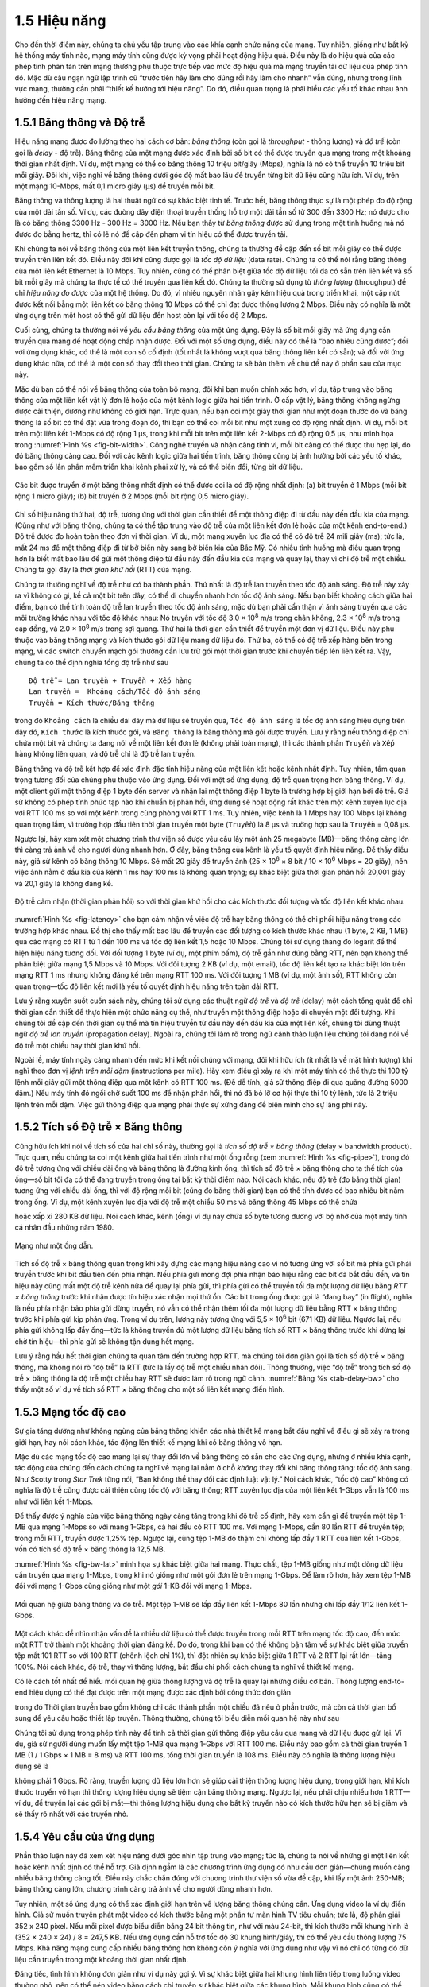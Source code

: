 1.5 Hiệu năng
=============

Cho đến thời điểm này, chúng ta chủ yếu tập trung vào các khía cạnh chức năng của mạng. Tuy nhiên, giống như bất kỳ hệ thống máy tính nào, mạng máy tính cũng được kỳ vọng phải hoạt động hiệu quả. Điều này là do hiệu quả của các phép tính phân tán trên mạng thường phụ thuộc trực tiếp vào mức độ hiệu quả mà mạng truyền tải dữ liệu của phép tính đó. Mặc dù câu ngạn ngữ lập trình cũ “trước tiên hãy làm cho đúng rồi hãy làm cho nhanh” vẫn đúng, nhưng trong lĩnh vực mạng, thường cần phải “thiết kế hướng tới hiệu năng”. Do đó, điều quan trọng là phải hiểu các yếu tố khác nhau ảnh hưởng đến hiệu năng mạng.

1.5.1 Băng thông và Độ trễ
--------------------------

Hiệu năng mạng được đo lường theo hai cách cơ bản: *băng thông* (còn gọi là *throughput* - thông lượng) và *độ trễ* (còn gọi là *delay* - độ trễ). Băng thông của một mạng được xác định bởi số bit có thể được truyền qua mạng trong một khoảng thời gian nhất định. Ví dụ, một mạng có thể có băng thông 10 triệu bit/giây (Mbps), nghĩa là nó có thể truyền 10 triệu bit mỗi giây. Đôi khi, việc nghĩ về băng thông dưới góc độ mất bao lâu để truyền từng bit dữ liệu cũng hữu ích. Ví dụ, trên một mạng 10-Mbps, mất 0,1 micro giây (μs) để truyền mỗi bit.

Băng thông và thông lượng là hai thuật ngữ có sự khác biệt tinh tế. Trước hết, băng thông thực sự là một phép đo độ rộng của một dải tần số. Ví dụ, các đường dây điện thoại truyền thống hỗ trợ một dải tần số từ 300 đến 3300 Hz; nó được cho là có băng thông 3300 Hz - 300 Hz = 3000 Hz. Nếu bạn thấy từ *băng thông* được sử dụng trong một tình huống mà nó được đo bằng hertz, thì có lẽ nó đề cập đến phạm vi tín hiệu có thể được truyền tải.

Khi chúng ta nói về băng thông của một liên kết truyền thông, chúng ta thường đề cập đến số bit mỗi giây có thể được truyền trên liên kết đó. Điều này đôi khi cũng được gọi là *tốc độ dữ liệu* (data rate). Chúng ta có thể nói rằng băng thông của một liên kết Ethernet là 10 Mbps. Tuy nhiên, cũng có thể phân biệt giữa tốc độ dữ liệu tối đa có sẵn trên liên kết và số bit mỗi giây mà chúng ta thực tế có thể truyền qua liên kết đó. Chúng ta thường sử dụng từ *thông lượng* (throughput) để chỉ *hiệu năng đo được* của một hệ thống. Do đó, vì nhiều nguyên nhân gây kém hiệu quả trong triển khai, một cặp nút được kết nối bằng một liên kết có băng thông 10 Mbps có thể chỉ đạt được thông lượng 2 Mbps. Điều này có nghĩa là một ứng dụng trên một host có thể gửi dữ liệu đến host còn lại với tốc độ 2 Mbps.

Cuối cùng, chúng ta thường nói về *yêu cầu băng thông* của một ứng dụng. Đây là số bit mỗi giây mà ứng dụng cần truyền qua mạng để hoạt động chấp nhận được. Đối với một số ứng dụng, điều này có thể là “bao nhiêu cũng được”; đối với ứng dụng khác, có thể là một con số cố định (tốt nhất là không vượt quá băng thông liên kết có sẵn); và đối với ứng dụng khác nữa, có thể là một con số thay đổi theo thời gian. Chúng ta sẽ bàn thêm về chủ đề này ở phần sau của mục này.

Mặc dù bạn có thể nói về băng thông của toàn bộ mạng, đôi khi bạn muốn chính xác hơn, ví dụ, tập trung vào băng thông của một liên kết vật lý đơn lẻ hoặc của một kênh logic giữa hai tiến trình. Ở cấp vật lý, băng thông không ngừng được cải thiện, dường như không có giới hạn. Trực quan, nếu bạn coi một giây thời gian như một đoạn thước đo và băng thông là số bit có thể đặt vừa trong đoạn đó, thì bạn có thể coi mỗi bit như một xung có độ rộng nhất định. Ví dụ, mỗi bit trên một liên kết 1-Mbps có độ rộng 1 μs, trong khi mỗi bit trên một liên kết 2-Mbps có độ rộng 0,5 μs, như minh họa trong :numref:`Hình %s <fig-bit-width>`. Công nghệ truyền và nhận càng tinh vi, mỗi bit càng có thể được thu hẹp lại, do đó băng thông càng cao. Đối với các kênh logic giữa hai tiến trình, băng thông cũng bị ảnh hưởng bởi các yếu tố khác, bao gồm số lần phần mềm triển khai kênh phải xử lý, và có thể biến đổi, từng bit dữ liệu.

.. _fig-bit-width:
.. figure:: figures/f01-16-9780123850591.png
   :width: 400px
   :align: center

   Các bit được truyền ở một băng thông nhất định có thể được coi là có độ rộng nhất định: (a) bit truyền ở 1 Mbps (mỗi bit rộng 1 micro giây); (b) bit truyền ở 2 Mbps (mỗi bit rộng 0,5 micro giây).

Chỉ số hiệu năng thứ hai, độ trễ, tương ứng với thời gian cần thiết để một thông điệp đi từ đầu này đến đầu kia của mạng. (Cũng như với băng thông, chúng ta có thể tập trung vào độ trễ của một liên kết đơn lẻ hoặc của một kênh end-to-end.) Độ trễ được đo hoàn toàn theo đơn vị thời gian. Ví dụ, một mạng xuyên lục địa có thể có độ trễ 24 mili giây (ms); tức là, mất 24 ms để một thông điệp đi từ bờ biển này sang bờ biển kia của Bắc Mỹ. Có nhiều tình huống mà điều quan trọng hơn là biết mất bao lâu để gửi một thông điệp từ đầu này đến đầu kia của mạng và quay lại, thay vì chỉ độ trễ một chiều. Chúng ta gọi đây là *thời gian khứ hồi* (RTT) của mạng.

Chúng ta thường nghĩ về độ trễ như có ba thành phần. Thứ nhất là độ trễ lan truyền theo tốc độ ánh sáng. Độ trễ này xảy ra vì không có gì, kể cả một bit trên dây, có thể di chuyển nhanh hơn tốc độ ánh sáng. Nếu bạn biết khoảng cách giữa hai điểm, bạn có thể tính toán độ trễ lan truyền theo tốc độ ánh sáng, mặc dù bạn phải cẩn thận vì ánh sáng truyền qua các môi trường khác nhau với tốc độ khác nhau: Nó truyền với tốc độ 3.0 × 10\ :sup:`8` m/s trong chân không, 2.3 × 10\ :sup:`8` m/s trong cáp đồng, và 2.0 × 10\ :sup:`8` m/s trong sợi quang. Thứ hai là thời gian cần thiết để truyền một đơn vị dữ liệu. Điều này phụ thuộc vào băng thông mạng và kích thước gói dữ liệu mang dữ liệu đó. Thứ ba, có thể có độ trễ xếp hàng bên trong mạng, vì các switch chuyển mạch gói thường cần lưu trữ gói một thời gian trước khi chuyển tiếp lên liên kết ra. Vậy, chúng ta có thể định nghĩa tổng độ trễ như sau

::

   Độ trễ = Lan truyền + Truyền + Xếp hàng
   Lan truyền =  Khoảng cách/Tốc độ ánh sáng
   Truyền = Kích thước/Băng thông

trong đó ``Khoảng cách`` là chiều dài dây mà dữ liệu sẽ truyền qua, ``Tốc độ ánh sáng`` là tốc độ ánh sáng hiệu dụng trên dây đó, ``Kích thước`` là kích thước gói, và ``Băng thông`` là băng thông mà gói được truyền. Lưu ý rằng nếu thông điệp chỉ chứa một bit và chúng ta đang nói về một liên kết đơn lẻ (không phải toàn mạng), thì các thành phần ``Truyền`` và ``Xếp hàng`` không liên quan, và độ trễ chỉ là độ trễ lan truyền.

Băng thông và độ trễ kết hợp để xác định đặc tính hiệu năng của một liên kết hoặc kênh nhất định. Tuy nhiên, tầm quan trọng tương đối của chúng phụ thuộc vào ứng dụng. Đối với một số ứng dụng, độ trễ quan trọng hơn băng thông. Ví dụ, một client gửi một thông điệp 1 byte đến server và nhận lại một thông điệp 1 byte là trường hợp bị giới hạn bởi độ trễ. Giả sử không có phép tính phức tạp nào khi chuẩn bị phản hồi, ứng dụng sẽ hoạt động rất khác trên một kênh xuyên lục địa với RTT 100 ms so với một kênh trong cùng phòng với RTT 1 ms. Tuy nhiên, việc kênh là 1 Mbps hay 100 Mbps lại không quan trọng lắm, vì trường hợp đầu tiên thời gian truyền một byte (``Truyền``) là 8 μs và trường hợp sau là ``Truyền`` = 0,08 μs.

Ngược lại, hãy xem xét một chương trình thư viện số được yêu cầu lấy một ảnh 25 megabyte (MB)—băng thông càng lớn thì càng trả ảnh về cho người dùng nhanh hơn. Ở đây, băng thông của kênh là yếu tố quyết định hiệu năng. Để thấy điều này, giả sử kênh có băng thông 10 Mbps. Sẽ mất 20 giây để truyền ảnh (25 × 10\ :sup:`6` × 8 bit / 10 × 10\ :sup:`6` Mbps = 20 giây), nên việc ảnh nằm ở đầu kia của kênh 1 ms hay 100 ms là không quan trọng; sự khác biệt giữa thời gian phản hồi 20,001 giây và 20,1 giây là không đáng kể.

.. _fig-latency:
.. figure:: figures/f01-17-9780123850591.png
   :width: 600px
   :align: center

   Độ trễ cảm nhận (thời gian phản hồi) so với thời gian khứ hồi cho các kích thước đối tượng và tốc độ liên kết khác nhau.

:numref:`Hình %s <fig-latency>` cho bạn cảm nhận về việc độ trễ hay băng thông có thể chi phối hiệu năng trong các trường hợp khác nhau. Đồ thị cho thấy mất bao lâu để truyền các đối tượng có kích thước khác nhau (1 byte, 2 KB, 1 MB) qua các mạng có RTT từ 1 đến 100 ms và tốc độ liên kết 1,5 hoặc 10 Mbps. Chúng tôi sử dụng thang đo logarit để thể hiện hiệu năng tương đối. Với đối tượng 1 byte (ví dụ, một phím bấm), độ trễ gần như đúng bằng RTT, nên bạn không thể phân biệt giữa mạng 1,5 Mbps và 10 Mbps. Với đối tượng 2 KB (ví dụ, một email), tốc độ liên kết tạo ra khác biệt lớn trên mạng RTT 1 ms nhưng không đáng kể trên mạng RTT 100 ms. Với đối tượng 1 MB (ví dụ, một ảnh số), RTT không còn quan trọng—tốc độ liên kết mới là yếu tố quyết định hiệu năng trên toàn dải RTT.

Lưu ý rằng xuyên suốt cuốn sách này, chúng tôi sử dụng các thuật ngữ *độ trễ* và *độ trễ* (delay) một cách tổng quát để chỉ thời gian cần thiết để thực hiện một chức năng cụ thể, như truyền một thông điệp hoặc di chuyển một đối tượng. Khi chúng tôi đề cập đến thời gian cụ thể mà tín hiệu truyền từ đầu này đến đầu kia của một liên kết, chúng tôi dùng thuật ngữ *độ trễ lan truyền* (propagation delay). Ngoài ra, chúng tôi làm rõ trong ngữ cảnh thảo luận liệu chúng tôi đang nói về độ trễ một chiều hay thời gian khứ hồi.

Ngoài lề, máy tính ngày càng nhanh đến mức khi kết nối chúng với mạng, đôi khi hữu ích (ít nhất là về mặt hình tượng) khi nghĩ theo đơn vị *lệnh trên mỗi dặm* (instructions per mile). Hãy xem điều gì xảy ra khi một máy tính có thể thực thi 100 tỷ lệnh mỗi giây gửi một thông điệp qua một kênh có RTT 100 ms. (Để dễ tính, giả sử thông điệp đi qua quãng đường 5000 dặm.) Nếu máy tính đó ngồi chờ suốt 100 ms để nhận phản hồi, thì nó đã bỏ lỡ cơ hội thực thi 10 tỷ lệnh, tức là 2 triệu lệnh trên mỗi dặm. Việc gửi thông điệp qua mạng phải thực sự xứng đáng để biện minh cho sự lãng phí này.

1.5.2 Tích số Độ trễ × Băng thông
---------------------------------

Cũng hữu ích khi nói về tích số của hai chỉ số này, thường gọi là *tích số độ trễ × băng thông* (delay × bandwidth product). Trực quan, nếu chúng ta coi một kênh giữa hai tiến trình như một ống rỗng (xem :numref:`Hình %s <fig-pipe>`), trong đó độ trễ tương ứng với chiều dài ống và băng thông là đường kính ống, thì tích số độ trễ × băng thông cho ta thể tích của ống—số bit tối đa có thể đang truyền trong ống tại bất kỳ thời điểm nào. Nói cách khác, nếu độ trễ (đo bằng thời gian) tương ứng với chiều dài ống, thì với độ rộng mỗi bit (cũng đo bằng thời gian) bạn có thể tính được có bao nhiêu bit nằm trong ống. Ví dụ, một kênh xuyên lục địa với độ trễ một chiều 50 ms và băng thông 45 Mbps có thể chứa

.. centered:: 50 × 10\ :sup:`-3` × 45 × 10\ :sup:`6` *bit/giây* = 2,25 × 10\ :sup:`6` *bit*

hoặc xấp xỉ 280 KB dữ liệu. Nói cách khác, kênh (ống) ví dụ này chứa số byte tương đương với bộ nhớ của một máy tính cá nhân đầu những năm 1980.

.. _fig-pipe:
.. figure:: figures/f01-18-9780123850591.png
   :width: 400px
   :align: center

   Mạng như một ống dẫn.

Tích số độ trễ × băng thông quan trọng khi xây dựng các mạng hiệu năng cao vì nó tương ứng với số bit mà phía gửi phải truyền trước khi bit đầu tiên đến phía nhận. Nếu phía gửi mong đợi phía nhận báo hiệu rằng các bit đã bắt đầu đến, và tín hiệu này cũng mất một độ trễ kênh nữa để quay lại phía gửi, thì phía gửi có thể truyền tối đa một lượng dữ liệu bằng *RTT × băng thông* trước khi nhận được tín hiệu xác nhận mọi thứ ổn. Các bit trong ống được gọi là “đang bay” (in flight), nghĩa là nếu phía nhận bảo phía gửi dừng truyền, nó vẫn có thể nhận thêm tối đa một lượng dữ liệu bằng RTT × băng thông trước khi phía gửi kịp phản ứng. Trong ví dụ trên, lượng này tương ứng với 5,5 × 10\ :sup:`6` bit (671 KB) dữ liệu. Ngược lại, nếu phía gửi không lấp đầy ống—tức là không truyền đủ một lượng dữ liệu bằng tích số RTT × băng thông trước khi dừng lại chờ tín hiệu—thì phía gửi sẽ không tận dụng hết mạng.

Lưu ý rằng hầu hết thời gian chúng ta quan tâm đến trường hợp RTT, mà chúng tôi đơn giản gọi là tích số độ trễ × băng thông, mà không nói rõ “độ trễ” là RTT (tức là lấy độ trễ một chiều nhân đôi). Thông thường, việc “độ trễ” trong tích số độ trễ × băng thông là độ trễ một chiều hay RTT sẽ được làm rõ trong ngữ cảnh. :numref:`Bảng %s <tab-delay-bw>` cho thấy một số ví dụ về tích số RTT × băng thông cho một số liên kết mạng điển hình.

.. _tab-delay-bw:
.. table::  Một số ví dụ về tích số độ trễ × băng thông.
   :align: center
   :widths: auto

   +---------------------+-----------+------------------+---------+-----------------+
   | Loại liên kết       | Băng thông| Khoảng cách 1 chiều| RTT    | RTT x Băng thông|
   +=====================+===========+==================+=========+=================+
   | Wireless LAN        | 54 Mbps   | 50 m             | 0,33 μs | 18 bit          |
   +---------------------+-----------+------------------+---------+-----------------+
   | Vệ tinh             | 1 Gbps    | 35.000 km        | 230 ms  | 230 Mb          |
   +---------------------+-----------+------------------+---------+-----------------+
   | Cáp quang xuyên quốc| 10 Gbps   | 4.000 km         | 40 ms   | 400 Mb          |
   +---------------------+-----------+------------------+---------+-----------------+

1.5.3 Mạng tốc độ cao
---------------------

Sự gia tăng dường như không ngừng của băng thông khiến các nhà thiết kế mạng bắt đầu nghĩ về điều gì sẽ xảy ra trong giới hạn, hay nói cách khác, tác động lên thiết kế mạng khi có băng thông vô hạn.

Mặc dù các mạng tốc độ cao mang lại sự thay đổi lớn về băng thông có sẵn cho các ứng dụng, nhưng ở nhiều khía cạnh, tác động của chúng đến cách chúng ta nghĩ về mạng lại nằm ở chỗ *không* thay đổi khi băng thông tăng: tốc độ ánh sáng. Như Scotty trong *Star Trek* từng nói, “Bạn không thể thay đổi các định luật vật lý.” Nói cách khác, “tốc độ cao” không có nghĩa là độ trễ cũng được cải thiện cùng tốc độ với băng thông; RTT xuyên lục địa của một liên kết 1-Gbps vẫn là 100 ms như với liên kết 1-Mbps.

Để thấy được ý nghĩa của việc băng thông ngày càng tăng trong khi độ trễ cố định, hãy xem cần gì để truyền một tệp 1-MB qua mạng 1-Mbps so với mạng 1-Gbps, cả hai đều có RTT 100 ms. Với mạng 1-Mbps, cần 80 lần RTT để truyền tệp; trong mỗi RTT, truyền được 1,25% tệp. Ngược lại, cùng tệp 1-MB đó thậm chí không lấp đầy 1 RTT của liên kết 1-Gbps, vốn có tích số độ trễ × băng thông là 12,5 MB.

:numref:`Hình %s <fig-bw-lat>` minh họa sự khác biệt giữa hai mạng. Thực chất, tệp 1-MB giống như một dòng dữ liệu cần truyền qua mạng 1-Mbps, trong khi nó giống như một gói đơn lẻ trên mạng 1-Gbps. Để làm rõ hơn, hãy xem tệp 1-MB đối với mạng 1-Gbps cũng giống như một *gói* 1-KB đối với mạng 1-Mbps.

.. _fig-bw-lat:
.. figure:: figures/f01-19-9780123850591.png
   :width: 500px
   :align: center

   Mối quan hệ giữa băng thông và độ trễ. Một tệp 1-MB sẽ lấp đầy liên kết 1-Mbps 80 lần nhưng chỉ lấp đầy 1/12 liên kết 1-Gbps.

Một cách khác để nhìn nhận vấn đề là nhiều dữ liệu có thể được truyền trong mỗi RTT trên mạng tốc độ cao, đến mức một RTT trở thành một khoảng thời gian đáng kể. Do đó, trong khi bạn có thể không bận tâm về sự khác biệt giữa truyền tệp mất 101 RTT so với 100 RTT (chênh lệch chỉ 1%), thì đột nhiên sự khác biệt giữa 1 RTT và 2 RTT lại rất lớn—tăng 100%. Nói cách khác, độ trễ, thay vì thông lượng, bắt đầu chi phối cách chúng ta nghĩ về thiết kế mạng.

Có lẽ cách tốt nhất để hiểu mối quan hệ giữa thông lượng và độ trễ là quay lại những điều cơ bản. Thông lượng end-to-end hiệu dụng có thể đạt được trên một mạng được xác định bởi công thức đơn giản

.. centered:: Thông lượng = Kích thước truyền / Thời gian truyền

trong đó Thời gian truyền bao gồm không chỉ các thành phần một chiều đã nêu ở phần trước, mà còn cả thời gian bổ sung để yêu cầu hoặc thiết lập truyền. Thông thường, chúng tôi biểu diễn mối quan hệ này như sau

.. centered:: Thời gian truyền = RTT + 1/Băng thông × Kích thước truyền

Chúng tôi sử dụng trong phép tính này để tính cả thời gian gửi thông điệp yêu cầu qua mạng và dữ liệu được gửi lại. Ví dụ, giả sử người dùng muốn lấy một tệp 1-MB qua mạng 1-Gbps với RTT 100 ms. Điều này bao gồm cả thời gian truyền 1 MB (1 / 1 Gbps × 1 MB = 8 ms) và RTT 100 ms, tổng thời gian truyền là 108 ms. Điều này có nghĩa là thông lượng hiệu dụng sẽ là

.. centered:: 1 MB / 108 ms = 74,1 Mbps

không phải 1 Gbps. Rõ ràng, truyền lượng dữ liệu lớn hơn sẽ giúp cải thiện thông lượng hiệu dụng, trong giới hạn, khi kích thước truyền vô hạn thì thông lượng hiệu dụng sẽ tiệm cận băng thông mạng. Ngược lại, nếu phải chịu nhiều hơn 1 RTT—ví dụ, để truyền lại các gói bị mất—thì thông lượng hiệu dụng cho bất kỳ truyền nào có kích thước hữu hạn sẽ bị giảm và sẽ thấy rõ nhất với các truyền nhỏ.

1.5.4 Yêu cầu của ứng dụng
--------------------------

Phần thảo luận này đã xem xét hiệu năng dưới góc nhìn tập trung vào mạng; tức là, chúng ta nói về những gì một liên kết hoặc kênh nhất định có thể hỗ trợ. Giả định ngầm là các chương trình ứng dụng có nhu cầu đơn giản—chúng muốn càng nhiều băng thông càng tốt. Điều này chắc chắn đúng với chương trình thư viện số vừa đề cập, khi lấy một ảnh 250-MB; băng thông càng lớn, chương trình càng trả ảnh về cho người dùng nhanh hơn.

Tuy nhiên, một số ứng dụng có thể xác định giới hạn trên về lượng băng thông chúng cần. Ứng dụng video là ví dụ điển hình. Giả sử muốn truyền phát một video có kích thước bằng một phần tư màn hình TV tiêu chuẩn; tức là, độ phân giải 352 x 240 pixel. Nếu mỗi pixel được biểu diễn bằng 24 bit thông tin, như với màu 24-bit, thì kích thước mỗi khung hình là (352 × 240 × 24) / 8 = 247,5 KB. Nếu ứng dụng cần hỗ trợ tốc độ 30 khung hình/giây, thì có thể yêu cầu thông lượng 75 Mbps. Khả năng mạng cung cấp nhiều băng thông hơn không còn ý nghĩa với ứng dụng như vậy vì nó chỉ có từng đó dữ liệu cần truyền trong một khoảng thời gian nhất định.

Đáng tiếc, tình hình không đơn giản như ví dụ này gợi ý. Vì sự khác biệt giữa hai khung hình liên tiếp trong luồng video thường nhỏ, nên có thể nén video bằng cách chỉ truyền sự khác biệt giữa các khung hình. Mỗi khung hình cũng có thể được nén vì không phải mọi chi tiết trong ảnh đều được mắt người nhận biết. Video nén không chảy với tốc độ không đổi, mà thay đổi theo thời gian tùy vào các yếu tố như mức độ chuyển động, chi tiết trong ảnh và thuật toán nén sử dụng. Do đó, có thể nói về nhu cầu băng thông trung bình, nhưng tốc độ tức thời có thể cao hoặc thấp hơn.

Vấn đề then chốt là khoảng thời gian mà trung bình được tính. Giả sử ứng dụng video ví dụ này có thể nén xuống chỉ còn cần 2 Mbps trung bình. Nếu nó truyền 1 megabit trong 1 giây và 3 megabit trong giây tiếp theo, thì trong 2 giây nó truyền trung bình 2 Mbps; tuy nhiên, điều này không giúp ích gì cho một kênh chỉ được thiết kế để hỗ trợ tối đa 2 megabit trong bất kỳ giây nào. Rõ ràng, chỉ biết nhu cầu băng thông trung bình của ứng dụng là chưa đủ.

Tuy nhiên, nhìn chung, có thể đặt giới hạn trên về kích thước một đợt truyền (burst) mà ứng dụng như vậy có thể gửi. Một đợt truyền có thể được mô tả bằng tốc độ cực đại duy trì trong một khoảng thời gian nhất định. Hoặc, có thể mô tả là số byte có thể gửi ở tốc độ cực đại trước khi quay về tốc độ trung bình hoặc thấp hơn. Nếu tốc độ cực đại này vượt quá khả năng kênh, thì dữ liệu dư thừa sẽ phải được lưu vào bộ đệm ở đâu đó, để truyền sau. Biết được kích thước đợt truyền giúp nhà thiết kế mạng phân bổ đủ bộ đệm để chứa đợt truyền đó.

Tương tự như việc nhu cầu băng thông của ứng dụng có thể không phải là “bao nhiêu cũng được”, yêu cầu về độ trễ của ứng dụng cũng có thể phức tạp hơn chỉ là “càng ít càng tốt”. Với độ trễ, đôi khi điều quan trọng không phải là độ trễ một chiều của mạng là 100 ms hay 500 ms, mà là độ trễ thay đổi thế nào giữa các gói. Sự biến thiên độ trễ này gọi là *jitter*.

Hãy xem xét tình huống nguồn gửi một gói mỗi 33 ms, như với ứng dụng video truyền 30 khung hình/giây. Nếu các gói đến đích cách nhau đúng 33 ms, thì có thể suy ra độ trễ mà mỗi gói trải qua trong mạng là như nhau. Nếu khoảng cách giữa các lần gói đến đích—gọi là *khoảng cách giữa các gói* (inter-packet gap)—thay đổi, thì độ trễ mà chuỗi gói trải qua cũng thay đổi, và mạng được cho là đã gây ra jitter cho luồng gói, như minh họa trong :numref:`Hình %s <fig-jitter>`. Sự biến thiên này thường không xuất hiện trên một liên kết vật lý đơn lẻ, nhưng có thể xảy ra khi các gói trải qua các độ trễ xếp hàng khác nhau trong mạng chuyển mạch gói nhiều chặng. Độ trễ xếp hàng này tương ứng với thành phần độ trễ đã định nghĩa ở phần trước, và thay đổi theo thời gian.

.. _fig-jitter:
.. figure:: figures/f01-20-9780123850591.png
   :width: 600px
   :align: center

   Jitter do mạng gây ra.

Để hiểu ý nghĩa của jitter, giả sử các gói được truyền qua mạng chứa các khung hình video, và để hiển thị các khung hình này lên màn hình, phía nhận cần nhận được một khung hình mới mỗi 33 ms. Nếu một khung hình đến sớm, phía nhận chỉ cần lưu lại cho đến khi đến thời điểm hiển thị. Đáng tiếc, nếu một khung hình đến muộn, phía nhận sẽ không có khung hình cần thiết để cập nhật màn hình đúng lúc, và chất lượng video sẽ giảm; hình ảnh sẽ không mượt. Lưu ý rằng không cần thiết phải loại bỏ hoàn toàn jitter, chỉ cần biết nó tệ đến mức nào. Lý do là nếu phía nhận biết được giới hạn trên và dưới về độ trễ mà một gói có thể gặp, nó có thể trì hoãn thời điểm bắt đầu phát video (tức là hiển thị khung hình đầu tiên) đủ lâu để đảm bảo rằng về sau luôn có khung hình để hiển thị đúng lúc. Phía nhận trì hoãn khung hình, thực chất là làm mượt jitter, bằng cách lưu nó vào bộ đệm.